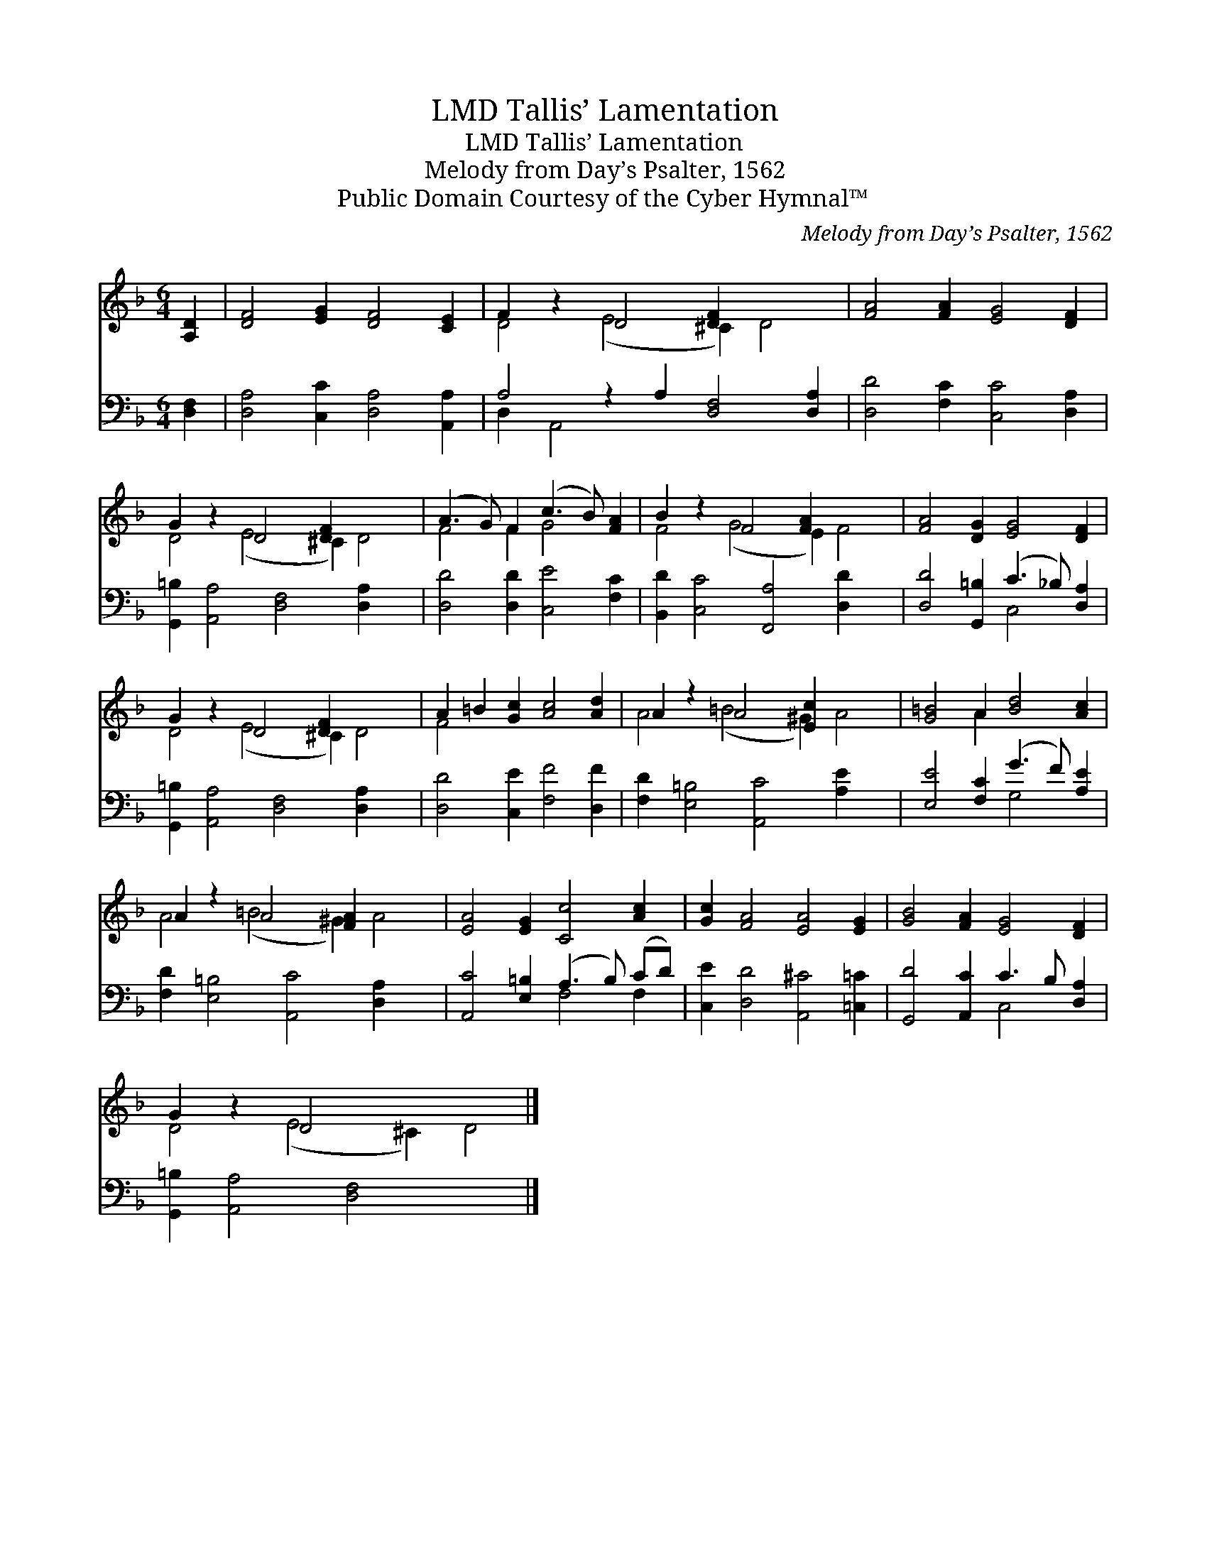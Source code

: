 X:1
T:Tallis’ Lamentation, LMD
T:Tallis’ Lamentation, LMD
T:Melody from Day’s Psalter, 1562
T:Public Domain Courtesy of the Cyber Hymnal™
C:Melody from Day’s Psalter, 1562
Z:Public Domain
Z:Courtesy of the Cyber Hymnal™
%%score ( 1 2 ) ( 3 4 )
L:1/8
M:6/4
K:F
V:1 treble 
V:2 treble 
V:3 bass 
V:4 bass 
V:1
 [A,D]2 | [DF]4 [EG]2 [DF]4 [CE]2 | F2 z2 D4 [DF]2 x4 | [FA]4 [FA]2 [EG]4 [DF]2 | %4
 G2 z2 D4 [DF]2 x4 | (A3 G) F2 (c3 B) [FA]2 | B2 z2 F4 [FA]2 x4 | [FA]4 [DG]2 [EG]4 [DF]2 | %8
 G2 z2 D4 [DF]2 x4 | A2 =B2 [Gc]2 [Ac]4 [Ad]2 | A2 z2 A4 [Ec]2 x4 | [G=B]4 A2 [Bd]4 [Ac]2 | %12
 A2 z2 A4 [FA]2 x4 | [EA]4 [EG]2 [Cc]4 [Ac]2 | [Gc]2 [FA]4 [EA]4 [EG]2 | [GB]4 [FA]2 [EG]4 [DF]2 | %16
 G2 z2 D4 x6 |] %17
V:2
 x2 | x12 | D4 (E4 ^C2) D4 | x12 | D4 (E4 ^C2) D4 | F4 F2 G4 x2 | F4 (G4 E2) F4 | x12 | %8
 D4 (E4 ^C2) D4 | F4 x8 | A4 (=B4 ^G2) A4 | x4 A2 x6 | A4 (=B4 ^G2) A4 | x12 | x12 | x12 | %16
 D4 (E4 ^C2) D4 |] %17
V:3
 [D,F,]2 | [D,A,]4 [C,C]2 [D,A,]4 [A,,A,]2 | A,4 z2 A,2 [D,F,]4 [D,A,]2 | %3
 [D,D]4 [F,C]2 [C,C]4 [D,A,]2 | [G,,=B,]2 [A,,A,]4 [D,F,]4 [D,A,]2 x2 | %5
 [D,D]4 [D,D]2 [C,E]4 [F,C]2 | [B,,D]2 [C,C]4 [F,,A,]4 [D,D]2 x2 | %7
 [D,D]4 [G,,=B,]2 (C3 _B,) [D,A,]2 | [G,,=B,]2 [A,,A,]4 [D,F,]4 [D,A,]2 x2 | %9
 [D,D]4 [C,E]2 [F,F]4 [D,F]2 | [F,D]2 [E,=B,]4 [A,,C]4 [A,E]2 x2 | [E,E]4 [F,C]2 (G3 F) [A,E]2 | %12
 [F,D]2 [E,=B,]4 [A,,C]4 [D,A,]2 x2 | [A,,C]4 [E,=B,]2 (A,3 B,) (CD) | %14
 [C,E]2 [D,D]4 [A,,^C]4 [=C,=C]2 | [G,,D]4 [A,,C]2 C3 B, [D,A,]2 | [G,,=B,]2 [A,,A,]4 [D,F,]4 x4 |] %17
V:4
 x2 | x12 | D,2 A,,4 x8 | x12 | x14 | x12 | x14 | x6 C,4 x2 | x14 | x12 | x14 | x6 G,4 x2 | x14 | %13
 x6 F,4 F,2 | x12 | x6 C,4 x2 | x14 |] %17

